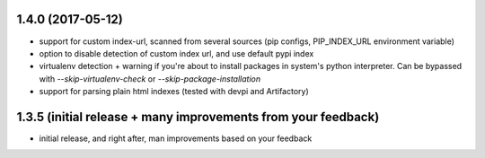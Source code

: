 1.4.0 (2017-05-12)
---------------------
* support for custom index-url, scanned from several sources (pip configs, PIP_INDEX_URL environment variable)
* option to disable detection of custom index url, and use default pypi index
* virtualenv detection + warning if you're about to install packages in system's python interpreter. Can be bypassed with `--skip-virtualenv-check` or `--skip-package-installation`
* support for parsing plain html indexes (tested with devpi and Artifactory)

1.3.5 (initial release + many improvements from your feedback)
---------------------

* initial release, and right after, man improvements based on your feedback
